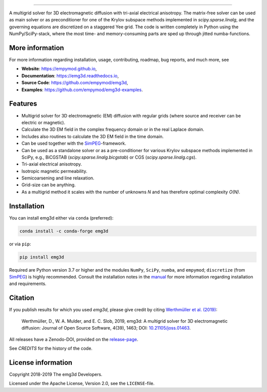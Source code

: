 .. image:: https://raw.githubusercontent.com/empymod/emg3d-logo/master/logo-emg3d-cut.png
   :target: https://empymod.github.io
   :alt: emg3d logo
   
----

.. image:: https://readthedocs.org/projects/emg3d/badge/?version=latest
   :target: http://emg3d.readthedocs.io/en/latest
   :alt: Documentation Status
.. image:: https://travis-ci.org/empymod/emg3d.svg?branch=master
   :target: https://travis-ci.org/empymod/emg3d
   :alt: Travis-CI
.. image:: https://coveralls.io/repos/github/empymod/emg3d/badge.svg?branch=master
   :target: https://coveralls.io/github/empymod/emg3d?branch=master
   :alt: Coveralls
.. image:: https://img.shields.io/codacy/grade/a15b80f75cd64be3bca73da30f191a83/master.svg
   :target: https://www.codacy.com/app/prisae/emg3d
   :alt: Codacy
.. image:: https://img.shields.io/badge/benchmark-asv-blue.svg?style=flat
   :target: https://empymod.github.io/emg3d-asv
   :alt: Airspeed Velocity
.. image:: https://zenodo.org/badge/DOI/10.5281/zenodo.3229006.svg
   :target: https://doi.org/10.5281/zenodo.3229006
   :alt: Zenodo DOI

.. sphinx-inclusion-marker

A multigrid solver for 3D electromagnetic diffusion with tri-axial electrical
anisotropy. The matrix-free solver can be used as main solver or as
preconditioner for one of the Krylov subspace methods implemented in
`scipy.sparse.linalg`, and the governing equations are discretized on a
staggered Yee grid. The code is written completely in Python using the
NumPy/SciPy-stack, where the most time- and memory-consuming parts are sped up
through jitted numba-functions.


More information
================
For more information regarding installation, usage, contributing, roadmap, bug
reports, and much more, see

- **Website**: https://empymod.github.io,
- **Documentation**: https://emg3d.readthedocs.io,
- **Source Code**: https://github.com/empymod/emg3d,
- **Examples**: https://github.com/empymod/emg3d-examples.


Features
========

- Multigrid solver for 3D electromagnetic (EM) diffusion with regular grids
  (where source and receiver can be electric or magnetic).
- Calculate the 3D EM field in the complex frequency domain or in the real
  Laplace domain.
- Includes also routines to calculate the 3D EM field in the time domain.
- Can be used together with the `SimPEG <https://simpeg.xyz>`_-framework.
- Can be used as a standalone solver or as a pre-conditioner for various Krylov
  subspace methods implemented in SciPy, e.g., BiCGSTAB
  (`scipy.sparse.linalg.bicgstab`) or CGS (`scipy.sparse.linalg.cgs`).
- Tri-axial electrical anisotropy.
- Isotropic magnetic permeability.
- Semicoarsening and line relaxation.
- Grid-size can be anything.
- As a multigrid method it scales with the number of unknowns *N* and has
  therefore optimal complexity *O(N)*.


Installation
============

You can install emg3d either via ``conda`` (preferred):

.. code-block:: console

   conda install -c conda-forge emg3d

or via ``pip``:

.. code-block:: console

   pip install emg3d

Required are Python version 3.7 or higher and the modules ``NumPy``, ``SciPy``,
``numba``, and ``empymod``; ``discretize`` (from `SimPEG
<https://simpeg.xyz>`_) is highly recommended. Consult the installation notes
in the `manual
<https://empymod.readthedocs.io/en/stable/usage.html#installation>`_ for more
information regarding installation and requirements.


Citation
========

If you publish results for which you used `emg3d`, please give credit by citing
`Werthmüller et al. (2019) <https://doi.org/10.21105/joss.01463>`_:

    Werthmüller, D., W. A. Mulder, and E. C. Slob, 2019,
    emg3d: A multigrid solver for 3D electromagnetic diffusion:
    Journal of Open Source Software, 4(39), 1463;
    DOI: `10.21105/joss.01463 <https://doi.org/10.21105/joss.01463>`_.


All releases have a Zenodo-DOI, provided on the `release-page
<https://github.com/empymod/emg3d/releases>`_.

See `CREDITS` for the history of the code.


License information
===================

Copyright 2018-2019 The emg3d Developers.

Licensed under the Apache License, Version 2.0, see the ``LICENSE``-file.
